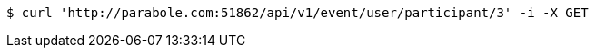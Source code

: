 [source,bash]
----
$ curl 'http://parabole.com:51862/api/v1/event/user/participant/3' -i -X GET
----